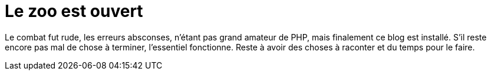 = Le zoo est ouvert
:published_at: 2010-05-16

Le combat fut rude, les erreurs absconses, n’étant pas grand amateur de PHP, mais finalement ce blog est installé. S’il reste encore pas mal de chose à terminer, l’essentiel fonctionne. Reste à avoir des choses à raconter et du temps pour le faire.
